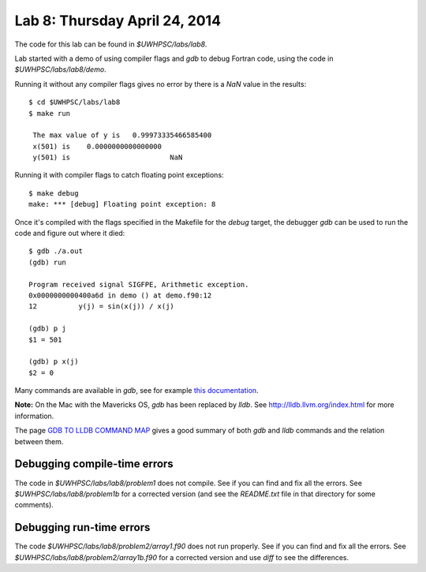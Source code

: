 

.. _lab8:

Lab 8: Thursday April 24, 2014
=============================

The code for this lab can be found in `$UWHPSC/labs/lab8`.

Lab started with a demo of using compiler flags and `gdb` to debug Fortran
code, using the code in  `$UWHPSC/labs/lab8/demo`.

Running it without any compiler flags gives no error by there is a `NaN`
value in the results::

    $ cd $UWHPSC/labs/lab8
    $ make run

     The max value of y is   0.99973335466585400     
     x(501) is    0.0000000000000000     
     y(501) is                        NaN

Running it with compiler flags to catch floating point exceptions::

    $ make debug
    make: *** [debug] Floating point exception: 8

Once it's compiled with the flags specified in the Makefile for the `debug`
target, the debugger `gdb` can be used to run
the code and figure out where it died::

    $ gdb ./a.out
    (gdb) run

    Program received signal SIGFPE, Arithmetic exception.
    0x0000000000400a6d in demo () at demo.f90:12
    12          y(j) = sin(x(j)) / x(j)

    (gdb) p j
    $1 = 501

    (gdb) p x(j)
    $2 = 0

Many commands are available in `gdb`, see for example 
`this documentation <http://www.sourceware.org/gdb/current/onlinedocs/gdb.html>`_.

**Note:** On the Mac with the Mavericks OS, `gdb` has been replaced by
`lldb`.  See `<http://lldb.llvm.org/index.html>`_ for more information.

The page `GDB TO LLDB COMMAND MAP <http://lldb.llvm.org/lldb-gdb.html>`_
gives a good summary of both `gdb` and `lldb` commands and the relation
between them.


Debugging compile-time errors
-----------------------------

The code in `$UWHPSC/labs/lab8/problem1` does not compile.  See if you can
find and fix all the errors.  See `$UWHPSC/labs/lab8/problem1b`
for a corrected version (and see the `README.txt` file in that directory for
some comments).

Debugging run-time errors
-----------------------------

The code `$UWHPSC/labs/lab8/problem2/array1.f90` does not run properly.  
See if you can find and fix all the errors.  See
`$UWHPSC/labs/lab8/problem2/array1b.f90` for a corrected version and use
`diff` to see the differences.
